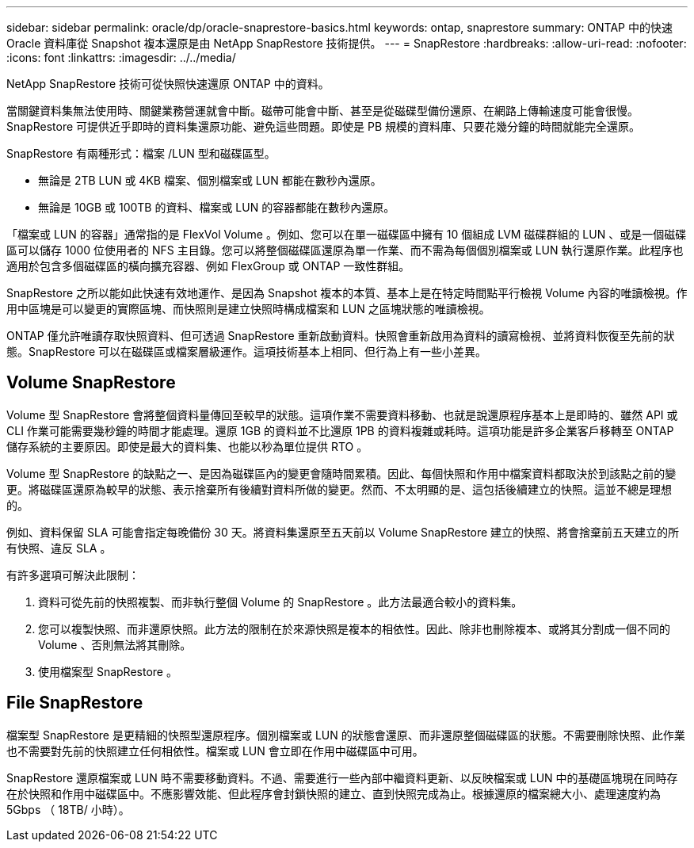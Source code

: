 ---
sidebar: sidebar 
permalink: oracle/dp/oracle-snaprestore-basics.html 
keywords: ontap, snaprestore 
summary: ONTAP 中的快速 Oracle 資料庫從 Snapshot 複本還原是由 NetApp SnapRestore 技術提供。 
---
= SnapRestore
:hardbreaks:
:allow-uri-read: 
:nofooter: 
:icons: font
:linkattrs: 
:imagesdir: ../../media/


[role="lead"]
NetApp SnapRestore 技術可從快照快速還原 ONTAP 中的資料。

當關鍵資料集無法使用時、關鍵業務營運就會中斷。磁帶可能會中斷、甚至是從磁碟型備份還原、在網路上傳輸速度可能會很慢。SnapRestore 可提供近乎即時的資料集還原功能、避免這些問題。即使是 PB 規模的資料庫、只要花幾分鐘的時間就能完全還原。

SnapRestore 有兩種形式：檔案 /LUN 型和磁碟區型。

* 無論是 2TB LUN 或 4KB 檔案、個別檔案或 LUN 都能在數秒內還原。
* 無論是 10GB 或 100TB 的資料、檔案或 LUN 的容器都能在數秒內還原。


「檔案或 LUN 的容器」通常指的是 FlexVol Volume 。例如、您可以在單一磁碟區中擁有 10 個組成 LVM 磁碟群組的 LUN 、或是一個磁碟區可以儲存 1000 位使用者的 NFS 主目錄。您可以將整個磁碟區還原為單一作業、而不需為每個個別檔案或 LUN 執行還原作業。此程序也適用於包含多個磁碟區的橫向擴充容器、例如 FlexGroup 或 ONTAP 一致性群組。

SnapRestore 之所以能如此快速有效地運作、是因為 Snapshot 複本的本質、基本上是在特定時間點平行檢視 Volume 內容的唯讀檢視。作用中區塊是可以變更的實際區塊、而快照則是建立快照時構成檔案和 LUN 之區塊狀態的唯讀檢視。

ONTAP 僅允許唯讀存取快照資料、但可透過 SnapRestore 重新啟動資料。快照會重新啟用為資料的讀寫檢視、並將資料恢復至先前的狀態。SnapRestore 可以在磁碟區或檔案層級運作。這項技術基本上相同、但行為上有一些小差異。



== Volume SnapRestore

Volume 型 SnapRestore 會將整個資料量傳回至較早的狀態。這項作業不需要資料移動、也就是說還原程序基本上是即時的、雖然 API 或 CLI 作業可能需要幾秒鐘的時間才能處理。還原 1GB 的資料並不比還原 1PB 的資料複雜或耗時。這項功能是許多企業客戶移轉至 ONTAP 儲存系統的主要原因。即使是最大的資料集、也能以秒為單位提供 RTO 。

Volume 型 SnapRestore 的缺點之一、是因為磁碟區內的變更會隨時間累積。因此、每個快照和作用中檔案資料都取決於到該點之前的變更。將磁碟區還原為較早的狀態、表示捨棄所有後續對資料所做的變更。然而、不太明顯的是、這包括後續建立的快照。這並不總是理想的。

例如、資料保留 SLA 可能會指定每晚備份 30 天。將資料集還原至五天前以 Volume SnapRestore 建立的快照、將會捨棄前五天建立的所有快照、違反 SLA 。

有許多選項可解決此限制：

. 資料可從先前的快照複製、而非執行整個 Volume 的 SnapRestore 。此方法最適合較小的資料集。
. 您可以複製快照、而非還原快照。此方法的限制在於來源快照是複本的相依性。因此、除非也刪除複本、或將其分割成一個不同的 Volume 、否則無法將其刪除。
. 使用檔案型 SnapRestore 。




== File SnapRestore

檔案型 SnapRestore 是更精細的快照型還原程序。個別檔案或 LUN 的狀態會還原、而非還原整個磁碟區的狀態。不需要刪除快照、此作業也不需要對先前的快照建立任何相依性。檔案或 LUN 會立即在作用中磁碟區中可用。

SnapRestore 還原檔案或 LUN 時不需要移動資料。不過、需要進行一些內部中繼資料更新、以反映檔案或 LUN 中的基礎區塊現在同時存在於快照和作用中磁碟區中。不應影響效能、但此程序會封鎖快照的建立、直到快照完成為止。根據還原的檔案總大小、處理速度約為 5Gbps （ 18TB/ 小時）。
